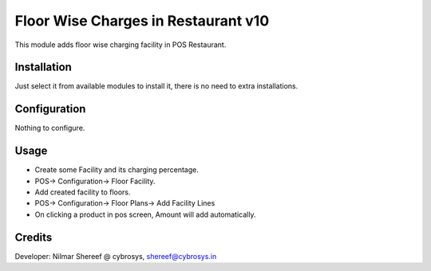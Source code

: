 ====================================
Floor Wise Charges in Restaurant v10
====================================
This module adds floor wise charging facility in POS Restaurant.

Installation
============
Just select it from available modules to install it, there is no need to extra installations.

Configuration
=============
Nothing to configure.

Usage
=====
* Create some Facility and its charging percentage.
* POS-> Configuration-> Floor Facility.

* Add created facility to floors.
* POS-> Configuration-> Floor Plans-> Add Facility Lines

* On clicking a product in pos screen, Amount will add automatically.

Credits
=======
Developer: Nilmar Shereef @ cybrosys, shereef@cybrosys.in


